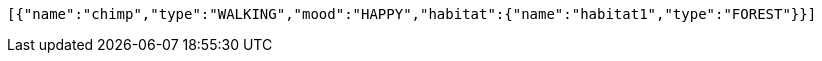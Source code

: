 [source,options="nowrap"]
----
[{"name":"chimp","type":"WALKING","mood":"HAPPY","habitat":{"name":"habitat1","type":"FOREST"}}]
----